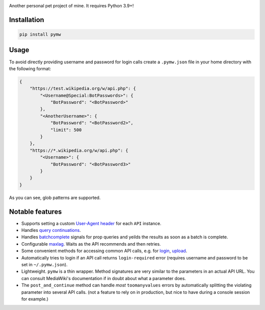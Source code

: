 .. image:: https://badge.fury.io/py/pymw.svg
    :target: https://badge.fury.io/py/pymw
.. image:: https://travis-ci.org/5j9/pymw.svg?branch=master
    :target: https://travis-ci.org/5j9/pymw
.. image:: https://codecov.io/gh/5j9/pymw/branch/master/graph/badge.svg
  :target: https://codecov.io/gh/5j9/pymw

Another personal pet project of mine. It requires Python 3.9+!

Installation
------------
.. code-block:: bash

    pip install pymw

Usage
-----
To avoid directly providing username and password for login calls create a ``.pymw.json`` file in your home directory with the following format:

.. code-block:: json

    {
        "https://test.wikipedia.org/w/api.php": {
            "<Username@Special:BotPasswords>": {
                "BotPassword": "<BotPassword>"
            },
            "<AnotherUsername>": {
                "BotPassword": "<BotPassword2>",
                "limit": 500
            }
        },
        "https://*.wikipedia.org/w/api.php": {
            "<Username>": {
                "BotPassword": "<BotPassword3>"
            }
        }
    }

As you can see, glob patterns are supported.

Notable features
----------------
- Supports setting a custom `User-Agent header`_ for each ``API`` instance.
- Handles `query continuations`_.
- Handles batchcomplete_ signals for prop queries and yeilds the results as soon as a batch is complete.
- Configurable maxlag_. Waits as the  API recommends and then retries.
- Some convenient methods for accessing common API calls, e.g. for login_, upload_.
- Automatically tries to login if an API call returns ``login-required`` error (requires username and password to be set in ``~/.pymw.json``).
- Lightweight. ``pymw`` is a thin wrapper. Method signatures are very similar to the parameters in an actual API URL. You can consult MediaWiki's documentation if in doubt about what a parameter does.
- The ``post_and_continue`` method can handle *most* ``toomanyvalues`` errors by automatically splitting the violating parameter into several API calls. (not a feature to rely on in production, but nice to have during a console session for example.)

.. _MediaWiki: https://www.mediawiki.org/
.. _User-Agent header: https://www.mediawiki.org/wiki/API:Etiquette#The_User-Agent_header
.. _query continuations: https://www.mediawiki.org/wiki/API:Query#Example_4:_Continuing_queries
.. _batchcomplete: https://www.mediawiki.org/wiki/API:Query#Example_5:_Batchcomplete
.. _recentchanges: https://www.mediawiki.org/wiki/API:RecentChanges
.. _login: https://www.mediawiki.org/wiki/API:Login
.. _siteinfo: https://www.mediawiki.org/wiki/API:Siteinfo
.. _maxlag: https://www.mediawiki.org/wiki/Manual:Maxlag_parameter
.. _Python: https://www.python.org/
.. _upload: https://www.mediawiki.org/wiki/API:Upload

